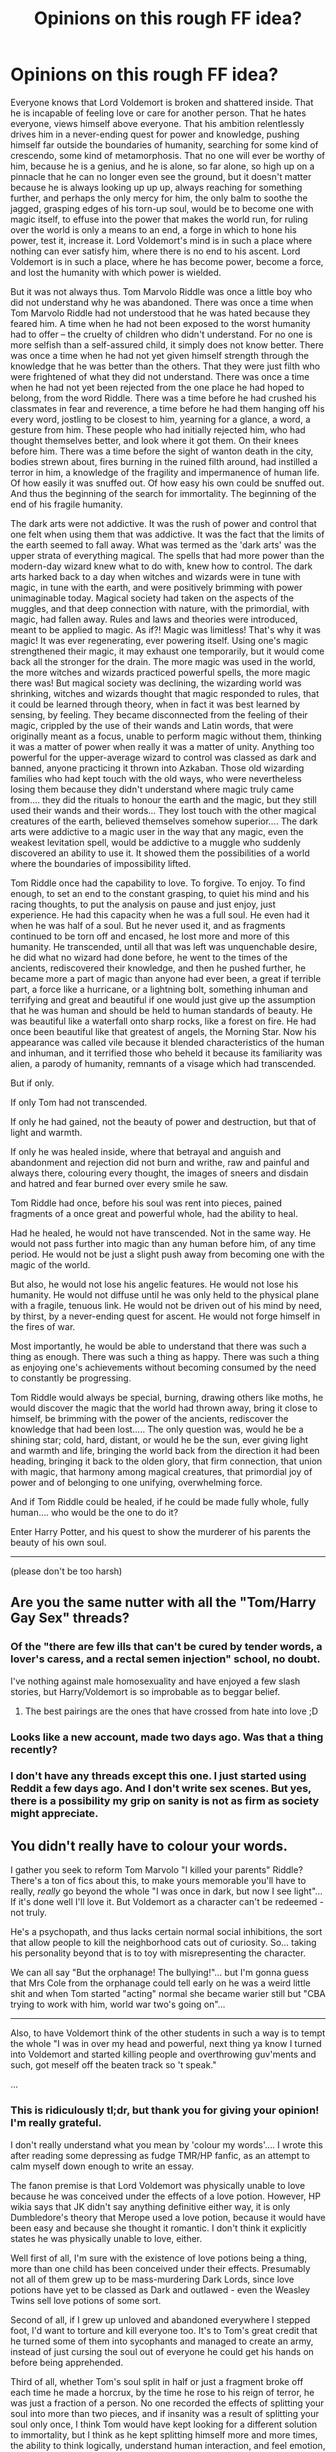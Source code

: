 #+TITLE: Opinions on this rough FF idea?

* Opinions on this rough FF idea?
:PROPERTIES:
:Author: CrucioCup
:Score: 5
:DateUnix: 1417908561.0
:DateShort: 2014-Dec-07
:FlairText: Promotion
:END:
Everyone knows that Lord Voldemort is broken and shattered inside. That he is incapable of feeling love or care for another person. That he hates everyone, views himself above everyone. That his ambition relentlessly drives him in a never-ending quest for power and knowledge, pushing himself far outside the boundaries of humanity, searching for some kind of crescendo, some kind of metamorphosis. That no one will ever be worthy of him, because he is a genius, and he is alone, so far alone, so high up on a pinnacle that he can no longer even see the ground, but it doesn't matter because he is always looking up up up, always reaching for something further, and perhaps the only mercy for him, the only balm to soothe the jagged, grasping edges of his torn-up soul, would be to become one with magic itself, to effuse into the power that makes the world run, for ruling over the world is only a means to an end, a forge in which to hone his power, test it, increase it. Lord Voldemort's mind is in such a place where nothing can ever satisfy him, where there is no end to his ascent. Lord Voldemort is in such a place, where he has become power, become a force, and lost the humanity with which power is wielded.

But it was not always thus. Tom Marvolo Riddle was once a little boy who did not understand why he was abandoned. There was once a time when Tom Marvolo Riddle had not understood that he was hated because they feared him. A time when he had not been exposed to the worst humanity had to offer -- the cruelty of children who didn't understand. For no one is more selfish than a self-assured child, it simply does not know better. There was once a time when he had not yet given himself strength through the knowledge that he was better than the others. That they were just filth who were frightened of what they did not understand. There was once a time when he had not yet been rejected from the one place he had hoped to belong, from the word Riddle. There was a time before he had crushed his classmates in fear and reverence, a time before he had them hanging off his every word, jostling to be closest to him, yearning for a glance, a word, a gesture from him. These people who had initially rejected him, who had thought themselves better, and look where it got them. On their knees before him. There was a time before the sight of wanton death in the city, bodies strewn about, fires burning in the ruined filth around, had instilled a terror in him, a knowledge of the fragility and impermanence of human life. Of how easily it was snuffed out. Of how easy his own could be snuffed out. And thus the beginning of the search for immortality. The beginning of the end of his fragile humanity.

The dark arts were not addictive. It was the rush of power and control that one felt when using them that was addictive. It was the fact that the limits of the earth seemed to fall away. What was termed as the 'dark arts' was the upper strata of everything magical. The spells that had more power than the modern-day wizard knew what to do with, knew how to control. The dark arts harked back to a day when witches and wizards were in tune with magic, in tune with the earth, and were positively brimming with power unimaginable today. Magical society had taken on the aspects of the muggles, and that deep connection with nature, with the primordial, with magic, had fallen away. Rules and laws and theories were introduced, meant to be applied to magic. As if?! Magic was limitless! That's why it was magic! It was ever regenerating, ever powering itself. Using one's magic strengthened their magic, it may exhaust one temporarily, but it would come back all the stronger for the drain. The more magic was used in the world, the more witches and wizards practiced powerful spells, the more magic there was! But magical society was declining, the wizarding world was shrinking, witches and wizards thought that magic responded to rules, that it could be learned through theory, when in fact it was best learned by sensing, by feeling. They became disconnected from the feeling of their magic, crippled by the use of their wands and Latin words, that were originally meant as a focus, unable to perform magic without them, thinking it was a matter of power when really it was a matter of unity. Anything too powerful for the upper-average wizard to control was classed as dark and banned, anyone practicing it thrown into Azkaban. Those old wizarding families who had kept touch with the old ways, who were nevertheless losing them because they didn't understand where magic truly came from.... they did the rituals to honour the earth and the magic, but they still used their wands and their words... They lost touch with the other magical creatures of the earth, believed themselves somehow superior.... The dark arts were addictive to a magic user in the way that any magic, even the weakest levitation spell, would be addictive to a muggle who suddenly discovered an ability to use it. It showed them the possibilities of a world where the boundaries of impossibility lifted.

Tom Riddle once had the capability to love. To forgive. To enjoy. To find enough, to set an end to the constant grasping, to quiet his mind and his racing thoughts, to put the analysis on pause and just enjoy, just experience. He had this capacity when he was a full soul. He even had it when he was half of a soul. But he never used it, and as fragments continued to be torn off and encased, he lost more and more of this humanity. He transcended, until all that was left was unquenchable desire, he did what no wizard had done before, he went to the times of the ancients, rediscovered their knowledge, and then he pushed further, he became more a part of magic than anyone had ever been, a great if terrible part, a force like a hurricane, or a lightning bolt, something inhuman and terrifying and great and beautiful if one would just give up the assumption that he was human and should be held to human standards of beauty. He was beautiful like a waterfall onto sharp rocks, like a forest on fire. He had once been beautiful like that greatest of angels, the Morning Star. Now his appearance was called vile because it blended characteristics of the human and inhuman, and it terrified those who beheld it because its familiarity was alien, a parody of humanity, remnants of a visage which had transcended.

But if only.

If only Tom had not transcended.

If only he had gained, not the beauty of power and destruction, but that of light and warmth.

If only he was healed inside, where that betrayal and anguish and abandonment and rejection did not burn and writhe, raw and painful and always there, colouring every thought, the images of sneers and disdain and hatred and fear burned over every smile he saw.

Tom Riddle had once, before his soul was rent into pieces, pained fragments of a once great and powerful whole, had the ability to heal.

Had he healed, he would not have transcended. Not in the same way. He would not pass further into magic than any human before him, of any time period. He would not be just a slight push away from becoming one with the magic of the world.

But also, he would not lose his angelic features. He would not lose his humanity. He would not diffuse until he was only held to the physical plane with a fragile, tenuous link. He would not be driven out of his mind by need, by thirst, by a never-ending quest for ascent. He would not forge himself in the fires of war.

Most importantly, he would be able to understand that there was such a thing as enough. There was such a thing as happy. There was such a thing as enjoying one's achievements without becoming consumed by the need to constantly be progressing.

Tom Riddle would always be special, burning, drawing others like moths, he would discover the magic that the world had thrown away, bring it close to himself, be brimming with the power of the ancients, rediscover the knowledge that had been lost..... The only question was, would he be a shining star; cold, hard, distant, or would he be the sun, ever giving light and warmth and life, bringing the world back from the direction it had been heading, bringing it back to the olden glory, that firm connection, that union with magic, that harmony among magical creatures, that primordial joy of power and of belonging to one unifying, overwhelming force.

And if Tom Riddle could be healed, if he could be made fully whole, fully human.... who would be the one to do it?

Enter Harry Potter, and his quest to show the murderer of his parents the beauty of his own soul.

--------------

(please don't be too harsh)


** Are you the same nutter with all the "Tom/Harry Gay Sex" threads?
:PROPERTIES:
:Author: TobiasSnape
:Score: 6
:DateUnix: 1417932883.0
:DateShort: 2014-Dec-07
:END:

*** Of the "there are few ills that can't be cured by tender words, a lover's caress, and a rectal semen injection" school, no doubt.

I've nothing against male homosexuality and have enjoyed a few slash stories, but Harry/Voldemort is so improbable as to beggar belief.
:PROPERTIES:
:Author: truncation_error
:Score: 3
:DateUnix: 1417972996.0
:DateShort: 2014-Dec-07
:END:

**** The best pairings are the ones that have crossed from hate into love ;D
:PROPERTIES:
:Author: CrucioCup
:Score: -1
:DateUnix: 1418007877.0
:DateShort: 2014-Dec-08
:END:


*** Looks like a new account, made two days ago. Was that a thing recently?
:PROPERTIES:
:Author: TimeLoopedPowerGamer
:Score: 1
:DateUnix: 1417935057.0
:DateShort: 2014-Dec-07
:END:


*** I don't have any threads except this one. I just started using Reddit a few days ago. And I don't write sex scenes. But yes, there is a possibility my grip on sanity is not as firm as society might appreciate.
:PROPERTIES:
:Author: CrucioCup
:Score: 1
:DateUnix: 1418004631.0
:DateShort: 2014-Dec-08
:END:


** You didn't really have to colour your words.

I gather you seek to reform Tom Marvolo "I killed your parents" Riddle? There's a ton of fics about this, to make yours memorable you'll have to really, /really/ go beyond the whole "I was once in dark, but now I see light"... If it's done well I'll love it. But Voldemort as a character can't be redeemed - not truly.

He's a psychopath, and thus lacks certain normal social inhibitions, the sort that allow people to kill the neighborhood cats out of curiosity. So... taking his personality beyond that is to toy with misrepresenting the character.

We can all say "But the orphanage! The bullying!"... but I'm gonna guess that Mrs Cole from the orphanage could tell early on he was a weird little shit and when Tom started "acting" normal she became warier still but "CBA trying to work with him, world war two's going on"...

--------------

Also, to have Voldemort think of the other students in such a way is to tempt the whole "I was in over my head and powerful, next thing ya know I turned into Voldemort and started killing people and overthrowing guv'ments and such, got meself off the beaten track so 't speak."

...
:PROPERTIES:
:Author: The_Vox
:Score: 3
:DateUnix: 1417918691.0
:DateShort: 2014-Dec-07
:END:

*** This is ridiculously tl;dr, but thank you for giving your opinion! I'm really grateful.

I don't really understand what you mean by 'colour my words'.... I wrote this after reading some depressing as fudge TMR/HP fanfic, as an attempt to calm myself down enough to write an essay.

The fanon premise is that Lord Voldemort was physically unable to love because he was conceived under the effects of a love potion. However, HP wikia says that JK didn't say anything definitive either way, it is only Dumbledore's theory that Merope used a love potion, because it would have been easy and because she thought it romantic. I don't think it explicitly states he was physically unable to love, either.

Well first of all, I'm sure with the existence of love potions being a thing, more than one child has been conceived under their effects. Presumably not all of them grew up to be mass-murdering Dark Lords, since love potions have yet to be classed as Dark and outlawed - even the Weasley Twins sell love potions of some sort.

Second of all, if I grew up unloved and abandoned everywhere I stepped foot, I'd want to torture and kill everyone too. It's to Tom's great credit that he turned some of them into sycophants and managed to create an army, instead of just cursing the soul out of everyone he could get his hands on before being apprehended.

Third of all, whether Tom's soul split in half or just a fragment broke off each time he made a horcrux, by the time he rose to his reign of terror, he was just a fraction of a person. No one recorded the effects of splitting your soul into more than two pieces, and if insanity was a result of splitting your soul only once, I think Tom would have kept looking for a different solution to immortality, but I think as he kept splitting himself more and more times, the ability to think logically, understand human interaction, and feel emotion, was severely crippled. Especially since he had absolutely zero experience with positive human interaction, there is no way I can see for him to not go off his rocker after tearing himself up to bits like that. I don't think it's so unrealistic for him to be 'in over his head' if he is experimenting with magic that no one has tried before, at least not in surviving recorded history.

Basically, I think if someone were to tell 16 year old Tom Marvolo Riddle what splitting his soul into little bits would do, he would drop the idea as useless to him. I also think that there's no reason one has to write him off as born a psychopath from the get-go.

A parentless child in a conservative Christian environment who is ostracised for accidental magic he can't prevent is placed into a survival situation from birth, it doesn't surprise me that he failed to develop compassion or "normal social inhibitions". I think it shows admirable restraint that none of the children, nor caretakers, ended up dead or maimed.

As for the redemption fics, I haven't really seen that many. I <i>had</i> to write this fic, because so many show him as inherently less than human, show that even with Harry's influence he is unfixable, merely restrainable. And I'm not really interested in reading fics where he renounces the darkness and the death eaters, turns to the light, and either drops to his knees before Dumbles begging for forgiveness, or finds out he has been manipulated by Dumbles all along from his purely non-violent goals.

What I was trying to write is a fic where his psychological wounds are healed, and he is able to find happiness and contentment within himself, not a fic where he is neutralised as a danger to the self-centred ignorant sheep who rejected him until he became more powerful than them.
:PROPERTIES:
:Author: CrucioCup
:Score: 3
:DateUnix: 1418004526.0
:DateShort: 2014-Dec-08
:END:


** 4/10

8/10 with rice.
:PROPERTIES:
:Score: 2
:DateUnix: 1417980981.0
:DateShort: 2014-Dec-07
:END:

*** Sorry, that made 0 sense =(
:PROPERTIES:
:Author: CrucioCup
:Score: 1
:DateUnix: 1418004649.0
:DateShort: 2014-Dec-08
:END:


** [deleted]
:PROPERTIES:
:Score: 1
:DateUnix: 1417922791.0
:DateShort: 2014-Dec-07
:END:

*** Whoopsieeeees.... I debated including my other pages of notes, but didn't, because they were unfinished. This reply shows me why I should have. Sorry to make you waste so much time and thought writing this when you don't have the full story....

The "beauty of his own soul" comment referred to the disregard with which Voldy ripped apart his soul, and Harry showing him why souls are better kept in one piece. It didn't refer to Harry saying "oh, no, sweetie, you're such a beautiful person, you should <i>love</i> yourself. And the text isn't meant to be self-aware enough to register whether something sounds "corny" or not. It was written as a mental band-aid ^{^{"}} I only shared it to see if it was usable as a full-length fic.

Plot-wise, basically, the diary horcrux tells Harry what it is during their interactions in second year. That summer he somehow gets to Knockturn to try and find out more about soul magic and discover how exactly the horcrux works, and in general more information about it. He finds a book written in parseltongue by the naga of ancient India, that talks about the soul and why ripping it to pieces is a Very Bad Idea. He time travels back to Tom's school years, befriends him, supports him, ends up falling in love with him. Yes, it is slash, however it involves a 0 to 2 year age difference between Tom and Harry, I haven't quite decided yet. I don't mind slash between Voldemort and Harry, because whether Voldy has lived for 70 years or not, I don't think he has the body or the mental functions or mal-functions of a 70 year old man. I always considered him as ageless in the way a vampire or demon might be. However, this won't be one of those fics because the premise is that the Voldemort of Harry's day has mangled his soul, and therefore his consciousness, irreparably. Even if he absorbed the other horcruxes, the path to salvaging him into a functioning human being would be even more of an odyssey than the actual Odyssey.

The point of writing this would be because the other TM/HP fanfics out there depress me to no end. They HAVE to involve all this struggle, internal or external, for DRAMA, or AUTHENTICITY, or keeping them in character, or whatever, and those of us who lose our connection to reality and sense of self while reading are left suffering whatever emotional abuses the authors put the characters through. I just want something which ends in a predominantly optimistic, sunny, happy, healed, whole, properly socially adapted and all that, manner. Not just the last sentence of the fic, but like... the last half. Yes, that means fundamentally changing the character of Tom Riddle, but I don't think it stretches him beyond the limits of what his character might have been, had he been exposed to external stimuli that counterbalanced his overwhelmingly negative experiences with other people.

As for romance being unnecessary, I think that a 13-15 year old Tom having someone who loves him unconditionally and will never betray him or turn his back on him when a better offer comes up will go a long way in redeeming humanity in his view. Most of them may be disgusting self-interested sheep, but they are not all vile filth, Tom should not be ashamed by his membership in the human race, and he should not try to kill all of them, in one way or another. I think that having Harry as a simple ally, friend, servant, whatever, wouldn't have the same effect. And honestly, the idea of Tom Marvolo Riddle with a woman makes me feel kind of sick inside, so call it author-appeal. TMR/HP does have wide readership and authorship. (Then again, so does LV/HP, despite your misgivings. Although usually the focus of these is corruption, not redemption.)

Thank you very much for your opinion, I apologise for the misunderstanding, and if you have the time or inclination, feel free to go as overboard as you like in reply to this comment ;) I'm really grateful for your feedback.

Ohhh, and I wanted to add that I completely agree with you on disliking fics that make things very black and white / bad or good. The fics which show Tom as a completely innocent little angel, manipulated, set up, controlled, and/or driven insane by the crazy Dark Lord Dumbles, are even worse than canon. Not that I mind Dumbles-bashing, but I prefer my Voldy non-angelic, even if I don't think he has to be crazy to be a badass.
:PROPERTIES:
:Author: CrucioCup
:Score: 1
:DateUnix: 1418006663.0
:DateShort: 2014-Dec-08
:END:

**** Hey, saw your comment late last night but was at the end of a fic and then sleep called.

I appreciate the reply as it did alleviate a lot of concerns. A Harry/TMR or LV story still isn't my bag (though I've never read a story purely for the pairing anyway). That being said yours sounds pretty good.

I never liked the idea of TMR/LV being incapable of love since birth and weak to love as an adult. I certainly could buy (if written well of course) that a Tom Riddle Jr. around the time of first killing and horcrux could be redeemed. Either prior to Myrtle or after Myrtle and father/grand-parents or even after he does the diary and has to repair it through regret etc. That TMR would latch onto/love someone who would never abandon them or judge/hate him etc. I could certainly see (particularly if he helps him gain immortality/put that at ease - see below).

IMO if the last half is going to be happy and mostly conflict and problem free then the brief mentions you made of Harry and Tom in the CoS, Horcrux/Soul books, Knockturn and the Naga should prove an obstacle imo. Not necessarily thriller but I imagine the sort of idea that he has bet everything on this one throw so to speak and can't go back.

(pre post edit - This really comes off as telling you what to do/ideas but my intent was just to try and say it sounds like you have a good idea/grasp on the relationship and how that develops both in the chamber and back in time but maybe not time travel or the initial problems. Basically I think to give some drive and tension Harry needs to be in a spot where there is no going back and he has some obstacles to overcome)

ex. CoS - From what you said it sounds like a huge dilemma with Harry wanting to initially want to save Ginny but then being 'turned' and seeing TMR needs saving even more so. This however could be a decision which locks/forces Harry down one path. So if he doesn't fight the Basilisk the diary isn't destroyed if the diary is destroyed then either he takes it with him or Ginny is left (either in a sort of comatose state or TMR takes life) either way Dumbledore probably knows Harry isn't saying something and somewhat concerned or even suspicious but not fully suspicious. Now that Harry is fully committed he has his adventures in Knockturn - perhaps prior to Sirus Blacks escape, or just after escaping Dursleys on the Knight Bus. This could then mean when he is caught looking into illegal or Dark books Fudge is just happy to have found Harry and dismisses it (as he did with accidental magic) then perhaps instead of staying at the Leaky Cauldron he is brought to Hogwarts (safer and Dumbledore still concerned over missing pieces of Harrys story). (Of course if the basilisk isn't killed AND Ginny isn't saved then the school might be considered to dangerous). I am usually not a fan of Parsel magics typically because it is done poorly and quickly as a quick power boost. However your mention of the Naga and ancient India gave me the idea that perhaps, in addition to its information on how important whole souls are etc., it tells of some ancient/lost arts/spells/rituals for what essentially amounts to time time travel. My thought was that perhaps the Nagas are extinct or very few and that part of the requirement for time travel is the sacrifice of a 'Great Serpent' ie. an ancient basilisk 'king of serpents' or a naga which at least according to wiki is a deity or entity 'taking the form of a very great snake'. Also it could be further limited that the spells/rituals require a great snake a millenium old (of which

there would be exceptionally few - perhaps why Nagas are extinct or at least no ancient nagas or other mythical creatures/great snakes.)

When Harry gets taken to Hogwarts (or returns 3rd year) Dumbledore is kind and caring but also concerned and knows Harry hasn't said something. Perhaps he misjudges when left alone Harry steals a book/s from Dumbledores/Headmasters office (perhaps the same one TMR looked at in the restricted section and has since been removed) or Harry take some questionable books from the library. Then Harry flees to the Chamber of Secrets perhaps when Dumbledore gets wise/asks him to report to the office over the speaker or through paintings or even tries to apprehend him. Then Harry returns to the CoS and has to use the Basilisk, a persons/maidens/innocents blood or life (if Ginny is still there or was already sacrificed which of course would be undone through time travel if successful), the piece a soul/his soul etc. (which might work in removing the horcrux from himself if that's what you want or just explaining how a 2nd/almost 3rd year can do this or live through it with a whole soul, perhaps another reason why time travel isn't common is that it comes at the cost of a/piece of a soul). So again no going back and Harry had committed himself to this course of action.\\
Then relatively little drama as it moves on to happy/redeemed when Harry prevents TMR from making the Horcrux or helps him repair it (perhaps again with the piece in Harry it allows him to explain the situation and gain TMRs trust/love which would be strengthened IMO if the piece in Harry was used to make him whole while he retains the Diary Horcrux since TMR is/was still very concerned about and focused on immortality). Then if you aren't going to far in the future you could perhaps end it with TMR getting the DADA job at 17/18 or just after graduation as Dumbledore, the only staff member who wouldn't recommend him to Armando Dippet and seemed to have some pull, sees a difference in him. Either fully redeemed/happy/whole or enough that he would rather keep an eye on him. Either way TMR gets his dream job, already has Harry, can continues his deep research into magic with full aid of the Hogwarts library etc. etc.

Anyway obviously any idea can work but there is that niggling have to rite it well thing. I think the premise is good and if it is convincingly written then Harry betting on/siding with TMR can work. As you say the results would be a Tom Riddle Jr. unlike canon but it can be pulled off. Clearly the way I view things and what I find important to me in a story seems much different that your own but if there was something I didn't touch on that you had wanted thoughts on feel free.
:PROPERTIES:
:Score: 1
:DateUnix: 1418100459.0
:DateShort: 2014-Dec-09
:END:

***** I was so happy to see this /_/ I don't think I've ever had such a long comment even on fully completed stories. You bring up some really good ideas, although I have to admit that I don't have a lot of these details sorted out yet. Does Ginny die in the chamber? When does Tom tell Harry he is a horcrux and why? I have no idea. I hadn't intended on having Dumbledore suspect or find out anything (I seem to be conflict-shy in my writing....) but you're right that it would introduce (probably necessary) drama. So thank you for giving me that idea.

In this particular world, I wanted to say that a lot of magic, and most especially ways of accessing magic, have been forgotten, regulated down and whittled away by politics and complacency. I think Tom found and accessed that old magic (I really think the above-average level of his intelligence could qualify him as a genius, and not just a powerful wizard, at least in my head-canon) and yet, there are pieces of it floating around that people have forgotten how to access. A book written in a language that looks like squiggles, which requires a stigmatised blood talent to access and talks about magic so old and complicated, it's no wonder that not a lot of people go around understanding the nature of the soul or the time travel (which really could be in there, that's another awesome idea I thank you for). Personally, my thoughts on it were that it wasn't the kind of magic Harry could figure out on his own. But when he reads the part about the soul being better in one piece, the horcrux in his head wakes up and becomes enraged.... Then the Voldy-shard guides him through the magic (not sure if Tom the Diary or the great Basilisk are still alive here) and they go back in time. I think it's best to keep the horcrux in Harry even back in time, because I don't see how he could influence Tom otherwise, considering he spent 10 years in a cupboard with 0 friends and then three years in Gryffindor with two (unsubtle, simple, brash) friends.

As for Tom being a professor on graduation or not, I haven't decided on that either. It's the internal conflict I'm looking to erase, not the external conflict. He can be a dark lord for all I care, as long as the killing-people thing stays strategic and the torturing-people thing stays non-existent, because I think you can't torture people AND be healthy in the head, it's one or the other. The wizarding world does need change, I think, even in canon. On the other hand, Tom being a teacher is just such an adorable (and especially low-stress) job.

I am a little concerned, because you mention that it has to be well-written, and I hate to disappoint anyone but I am not especially talented in that department. Other people talk about the characters running away with the story and doing what they want, but I have a lot of trouble, especially with Slytherin interactions. I'm just not up to Tom's level of intelligence, and so it's very hard to write him.

Anyways, your feedback was fantastic, and thank you so much for writing all this for me.... =D and Tom/Harry isn't even your thing :0 I'm really grateful.
:PROPERTIES:
:Author: CrucioCup
:Score: 1
:DateUnix: 1418186059.0
:DateShort: 2014-Dec-10
:END:
